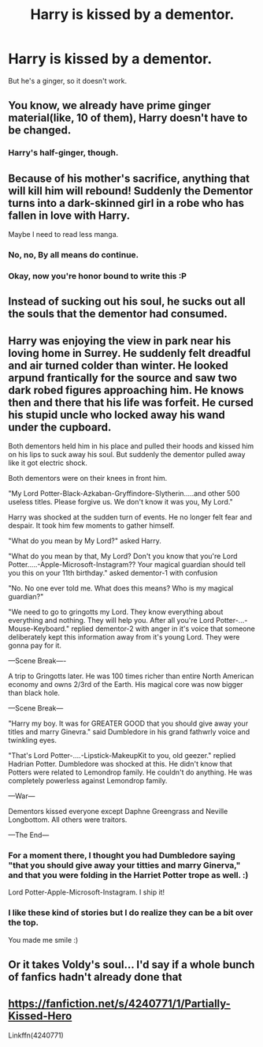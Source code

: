 #+TITLE: Harry is kissed by a dementor.

* Harry is kissed by a dementor.
:PROPERTIES:
:Author: Q-35712
:Score: 20
:DateUnix: 1576157553.0
:DateShort: 2019-Dec-12
:FlairText: Prompt
:END:
But he's a ginger, so it doesn't work.


** You know, we already have prime ginger material(like, 10 of them), Harry doesn't have to be changed.
:PROPERTIES:
:Author: Lucas_M_Jones
:Score: 30
:DateUnix: 1576161311.0
:DateShort: 2019-Dec-12
:END:

*** Harry's half-ginger, though.
:PROPERTIES:
:Author: ForwardDiscussion
:Score: 10
:DateUnix: 1576189038.0
:DateShort: 2019-Dec-13
:END:


** Because of his mother's sacrifice, anything that will kill him will rebound! Suddenly the Dementor turns into a dark-skinned girl in a robe who has fallen in love with Harry.

Maybe I need to read less manga.
:PROPERTIES:
:Author: jcfiala
:Score: 26
:DateUnix: 1576169214.0
:DateShort: 2019-Dec-12
:END:

*** No, no, By all means do continue.
:PROPERTIES:
:Author: MajoorAnvers
:Score: 11
:DateUnix: 1576178319.0
:DateShort: 2019-Dec-12
:END:


*** Okay, now you're honor bound to write this :P
:PROPERTIES:
:Author: Zeikos
:Score: 6
:DateUnix: 1576189681.0
:DateShort: 2019-Dec-13
:END:


** Instead of sucking out his soul, he sucks out all the souls that the dementor had consumed.
:PROPERTIES:
:Author: ShredofInsanity
:Score: 11
:DateUnix: 1576158229.0
:DateShort: 2019-Dec-12
:END:


** Harry was enjoying the view in park near his loving home in Surrey. He suddenly felt dreadful and air turned colder than winter. He looked arpund frantically for the source and saw two dark robed figures approaching him. He knows then and there that his life was forfeit. He cursed his stupid uncle who locked away his wand under the cupboard.

Both dementors held him in his place and pulled their hoods and kissed him on his lips to suck away his soul. But suddenly the dementor pulled away like it got electric shock.

Both dementors were on their knees in front him.

"My Lord Potter-Black-Azkaban-Gryffindore-Slytherin.....and other 500 useless titles. Please forgive us. We don't know it was you, My Lord."

Harry was shocked at the sudden turn of events. He no longer felt fear and despair. It took him few moments to gather himself.

"What do you mean by My Lord?" asked Harry.

"What do you mean by that, My Lord? Don't you know that you're Lord Potter.....-Apple-Microsoft-Instagram?? Your magical guardian should tell you this on your 11th birthday." asked dementor-1 with confusion

"No. No one ever told me. What does this means? Who is my magical guardian?"

"We need to go to gringotts my Lord. They know everything about everything and nothing. They will help you. After all you're Lord Potter-...-Mouse-Keyboard." replied dementor-2 with anger in it's voice that someone deliberately kept this information away from it's young Lord. They were gonna pay for it.

---Scene Break----

A trip to Gringotts later. He was 100 times richer than entire North American economy and owns 2/3rd of the Earth. His magical core was now bigger than black hole.

---Scene Break---

"Harry my boy. It was for GREATER GOOD that you should give away your titles and marry Ginevra." said Dumbledore in his grand fathwrly voice and twinkling eyes.

"That's Lord Potter-....-Lipstick-MakeupKit to you, old geezer." replied Hadrian Potter. Dumbledore was shocked at this. He didn't know that Potters were related to Lemondrop family. He couldn't do anything. He was completely powerless against Lemondrop family.

---War---

Dementors kissed everyone except Daphne Greengrass and Neville Longbottom. All others were traitors.

---The End---
:PROPERTIES:
:Author: kprasad13
:Score: 17
:DateUnix: 1576180547.0
:DateShort: 2019-Dec-12
:END:

*** For a moment there, I thought you had Dumbledore saying "that you should give away your titties and marry Ginerva," and that you were folding in the Harriet Potter trope as well. :)

Lord Potter-Apple-Microsoft-Instagram. I ship it!
:PROPERTIES:
:Author: jcfiala
:Score: 11
:DateUnix: 1576182540.0
:DateShort: 2019-Dec-12
:END:


*** I like these kind of stories but I do realize they can be a bit over the top.

You made me smile :)
:PROPERTIES:
:Author: bradley22
:Score: 3
:DateUnix: 1576218984.0
:DateShort: 2019-Dec-13
:END:


** Or it takes Voldy's soul... I'd say if a whole bunch of fanfics hadn't already done that
:PROPERTIES:
:Score: 2
:DateUnix: 1576174643.0
:DateShort: 2019-Dec-12
:END:


** [[https://fanfiction.net/s/4240771/1/Partially-Kissed-Hero]]

Linkffn(4240771)
:PROPERTIES:
:Author: Wiberg1
:Score: 2
:DateUnix: 1576182941.0
:DateShort: 2019-Dec-13
:END:
